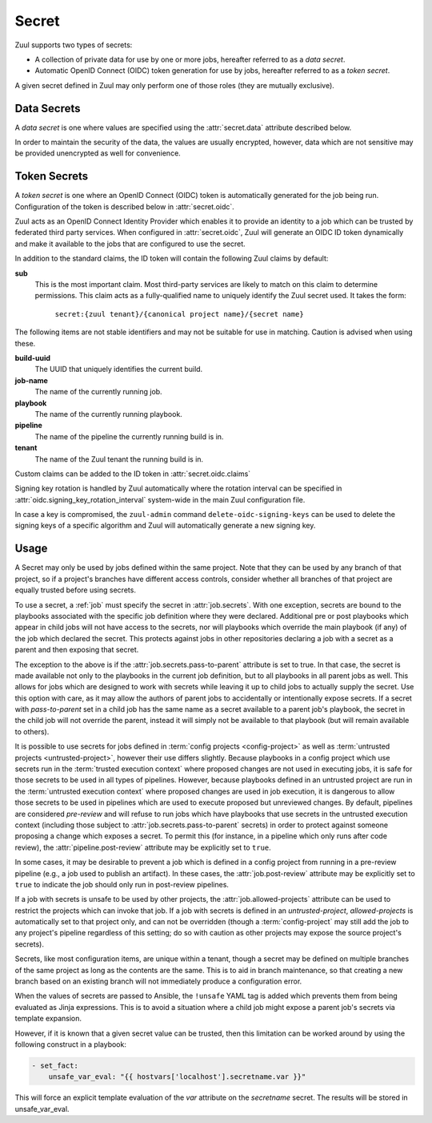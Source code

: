 .. _secret:

Secret
======

Zuul supports two types of secrets:

* A collection of private data for use by one or more jobs,
  hereafter referred to as a `data secret`.

* Automatic OpenID Connect (OIDC) token generation for use by jobs,
  hereafter referred to as a `token secret`.

A given secret defined in Zuul may only perform one of those roles
(they are mutually exclusive).

Data Secrets
------------

A `data secret` is one where values are specified using the
:attr:`secret.data` attribute described below.

In order to maintain the security of the data, the values are usually
encrypted, however, data which are not sensitive may be provided
unencrypted as well for convenience.

Token Secrets
-------------

A `token secret` is one where an OpenID Connect (OIDC) token is
automatically generated for the job being run.  Configuration of the
token is described below in :attr:`secret.oidc`.

Zuul acts as an OpenID Connect Identity Provider which enables it to
provide an identity to a job which can be trusted by federated third
party services.  When configured in :attr:`secret.oidc`, Zuul will
generate an OIDC ID token dynamically and make it available to the jobs
that are configured to use the secret.

In addition to the standard claims, the ID token will contain the
following Zuul claims by default:

**sub**
   This is the most important claim.  Most third-party services are
   likely to match on this claim to determine permissions.  This claim
   acts as a fully-qualified name to uniquely identify the Zuul
   secret used.  It takes the form:

     ``secret:{zuul tenant}/{canonical project name}/{secret name}``

The following items are not stable identifiers and may not be suitable
for use in matching.  Caution is advised when using these.

**build-uuid**
   The UUID that uniquely identifies the current build.

**job-name**
   The name of the currently running job.

**playbook**
   The name of the currently running playbook.

**pipeline**
   The name of the pipeline the currently running build is in.

**tenant**
   The name of the Zuul tenant the running build is in.

Custom claims can be added to the ID token in :attr:`secret.oidc.claims`

Signing key rotation is handled by Zuul automatically where the rotation
interval can be specified in :attr:`oidc.signing_key_rotation_interval`
system-wide in the main Zuul configuration file.

In case a key is compromised, the ``zuul-admin`` command
``delete-oidc-signing-keys`` can be used to delete the signing keys of
a specific algorithm and Zuul will automatically generate a new
signing key.

Usage
-----

A Secret may only be used by jobs defined within the same project.
Note that they can be used by any branch of that project, so if a
project's branches have different access controls, consider whether
all branches of that project are equally trusted before using secrets.

To use a secret, a :ref:`job` must specify the secret in
:attr:`job.secrets`.  With one exception, secrets are bound to the
playbooks associated with the specific job definition where they were
declared.  Additional pre or post playbooks which appear in child jobs
will not have access to the secrets, nor will playbooks which override
the main playbook (if any) of the job which declared the secret.  This
protects against jobs in other repositories declaring a job with a
secret as a parent and then exposing that secret.

The exception to the above is if the
:attr:`job.secrets.pass-to-parent` attribute is set to true.  In that
case, the secret is made available not only to the playbooks in the
current job definition, but to all playbooks in all parent jobs as
well.  This allows for jobs which are designed to work with secrets
while leaving it up to child jobs to actually supply the secret.  Use
this option with care, as it may allow the authors of parent jobs to
accidentally or intentionally expose secrets.  If a secret with
`pass-to-parent` set in a child job has the same name as a secret
available to a parent job's playbook, the secret in the child job will
not override the parent, instead it will simply not be available to
that playbook (but will remain available to others).

It is possible to use secrets for jobs defined in :term:`config
projects <config-project>` as well as :term:`untrusted projects
<untrusted-project>`, however their use differs slightly.  Because
playbooks in a config project which use secrets run in the
:term:`trusted execution context` where proposed changes are not used
in executing jobs, it is safe for those secrets to be used in all
types of pipelines.  However, because playbooks defined in an
untrusted project are run in the :term:`untrusted execution context`
where proposed changes are used in job execution, it is dangerous to
allow those secrets to be used in pipelines which are used to execute
proposed but unreviewed changes.  By default, pipelines are considered
`pre-review` and will refuse to run jobs which have playbooks that use
secrets in the untrusted execution context (including those subject to
:attr:`job.secrets.pass-to-parent` secrets) in order to protect
against someone proposing a change which exposes a secret.  To permit
this (for instance, in a pipeline which only runs after code review),
the :attr:`pipeline.post-review` attribute may be explicitly set to
``true``.

In some cases, it may be desirable to prevent a job which is defined
in a config project from running in a pre-review pipeline (e.g., a job
used to publish an artifact).  In these cases, the
:attr:`job.post-review` attribute may be explicitly set to ``true`` to
indicate the job should only run in post-review pipelines.

If a job with secrets is unsafe to be used by other projects, the
:attr:`job.allowed-projects` attribute can be used to restrict the
projects which can invoke that job.  If a job with secrets is defined
in an `untrusted-project`, `allowed-projects` is automatically set to
that project only, and can not be overridden (though a
:term:`config-project` may still add the job to any project's pipeline
regardless of this setting; do so with caution as other projects may
expose the source project's secrets).

Secrets, like most configuration items, are unique within a tenant,
though a secret may be defined on multiple branches of the same
project as long as the contents are the same.  This is to aid in
branch maintenance, so that creating a new branch based on an existing
branch will not immediately produce a configuration error.

When the values of secrets are passed to Ansible, the ``!unsafe`` YAML
tag is added which prevents them from being evaluated as Jinja
expressions.  This is to avoid a situation where a child job might
expose a parent job's secrets via template expansion.

However, if it is known that a given secret value can be trusted, then
this limitation can be worked around by using the following construct
in a playbook:

.. code-block:: yaml

   - set_fact:
       unsafe_var_eval: "{{ hostvars['localhost'].secretname.var }}"

This will force an explicit template evaluation of the `var` attribute
on the `secretname` secret.  The results will be stored in
unsafe_var_eval.

.. attr:: secret

   The following attributes must appear on a secret:

   .. attr:: name
      :required:

      The name of the secret, used in a :ref:`job` definition to
      request the secret.

   .. attr:: data

      Mutually exclusive with ``oidc``, either ``data`` or ``oidc``
      must be supplied.

      Use of this attribute generates a :term:`data secret`.

      A dictionary which will be added to the Ansible variables
      available to the job.  The values can be any of the normal YAML
      data types (strings, integers, dictionaries or lists) or
      encrypted strings.  See :ref:`encryption` for more information.

   .. attr:: oidc

      Mutually exclusive with ``data``, either ``data`` or ``oidc``
      must be supplied.

      Use of this attribute generates a :term:`token secret`.

      If this value is set, then an OIDC ID token in string form will
      be generated dynamically before running the playbook, and will
      be added to the Ansible variables available to the job.  It can
      be used to authenticate to external services that trust Zuul.

      Since all attributes below are optional, to request a `token secret`
      without supplying any options, use the following form:

      .. code-block:: yaml

         - secret:
             name: my-oidc-secret
             oidc:

      .. attr:: ttl

         TTL (Time-To-Live) of the ID token in seconds, it is used to
         calculate ``exp`` claim. It should be longer than the duration
         between the playbook start and the task execution that uses
         the secret, otherwise the token may be expired. It must not
         be greater than the :attr:`tenant.max-oidc-ttl` and if not
         specified, the default value is :attr:`tenant.default-oidc-ttl`.

      .. attr:: iss

         Custom ``iss`` claim, it must be one of the allowed issuers
         defined in :attr:`tenant.allowed-oidc-issuers`.

      .. attr:: algorithm

         Specify the signing algorithm of the ID token.  It must be one of
         :attr:`oidc.supported_signing_algorithms` and if not specified,
         the default value is :attr:`oidc.default_signing_algorithm`.

      .. attr:: claims

         A dictionary of custom claims to be added to the ID token. For example,
         the ``aud`` claim can be specified here.  The custom claims are not
         able to overwrite the Zuul default claims mentioned above.
